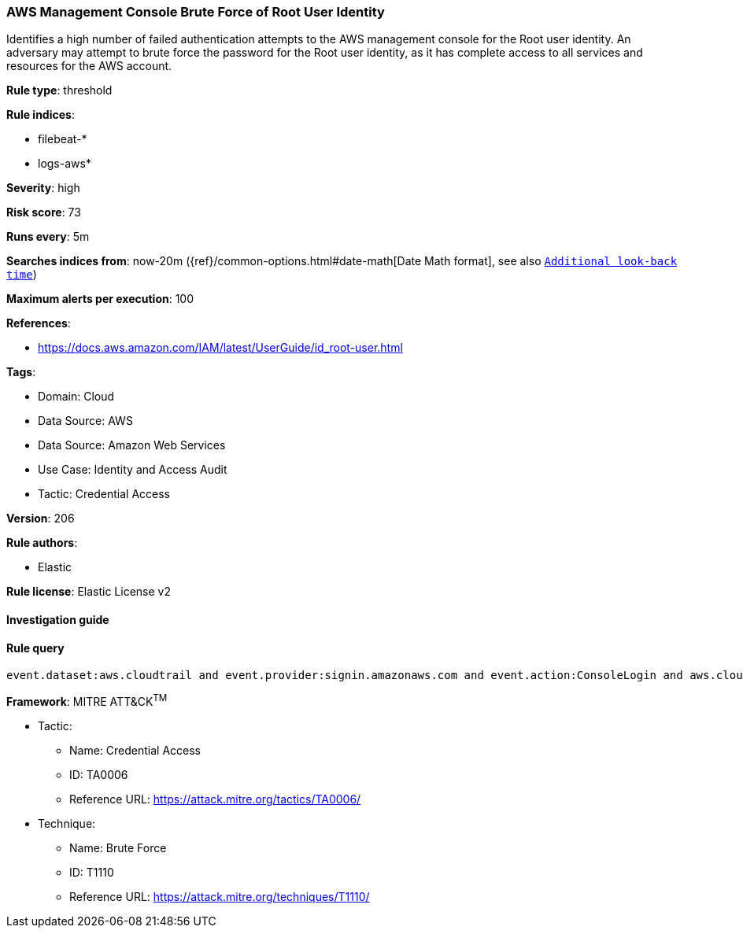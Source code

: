 [[prebuilt-rule-8-9-13-aws-management-console-brute-force-of-root-user-identity]]
=== AWS Management Console Brute Force of Root User Identity

Identifies a high number of failed authentication attempts to the AWS management console for the Root user identity. An adversary may attempt to brute force the password for the Root user identity, as it has complete access to all services and resources for the AWS account.

*Rule type*: threshold

*Rule indices*: 

* filebeat-*
* logs-aws*

*Severity*: high

*Risk score*: 73

*Runs every*: 5m

*Searches indices from*: now-20m ({ref}/common-options.html#date-math[Date Math format], see also <<rule-schedule, `Additional look-back time`>>)

*Maximum alerts per execution*: 100

*References*: 

* https://docs.aws.amazon.com/IAM/latest/UserGuide/id_root-user.html

*Tags*: 

* Domain: Cloud
* Data Source: AWS
* Data Source: Amazon Web Services
* Use Case: Identity and Access Audit
* Tactic: Credential Access

*Version*: 206

*Rule authors*: 

* Elastic

*Rule license*: Elastic License v2


==== Investigation guide


[source, markdown]
----------------------------------

----------------------------------

==== Rule query


[source, js]
----------------------------------
event.dataset:aws.cloudtrail and event.provider:signin.amazonaws.com and event.action:ConsoleLogin and aws.cloudtrail.user_identity.type:Root and event.outcome:failure

----------------------------------

*Framework*: MITRE ATT&CK^TM^

* Tactic:
** Name: Credential Access
** ID: TA0006
** Reference URL: https://attack.mitre.org/tactics/TA0006/
* Technique:
** Name: Brute Force
** ID: T1110
** Reference URL: https://attack.mitre.org/techniques/T1110/
